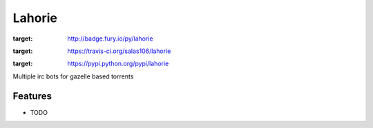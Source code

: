 =======
Lahorie
=======

.. image:: https://badge.fury.io/py/lahorie.png
:target: http://badge.fury.io/py/lahorie

.. image:: https://travis-ci.org/salas106/lahorie.png?branch=master
:target: https://travis-ci.org/salas106/lahorie

.. image:: https://pypip.in/d/lahorie/badge.png
:target: https://pypi.python.org/pypi/lahorie


Multiple irc bots for gazelle based torrents


Features
--------

* TODO

